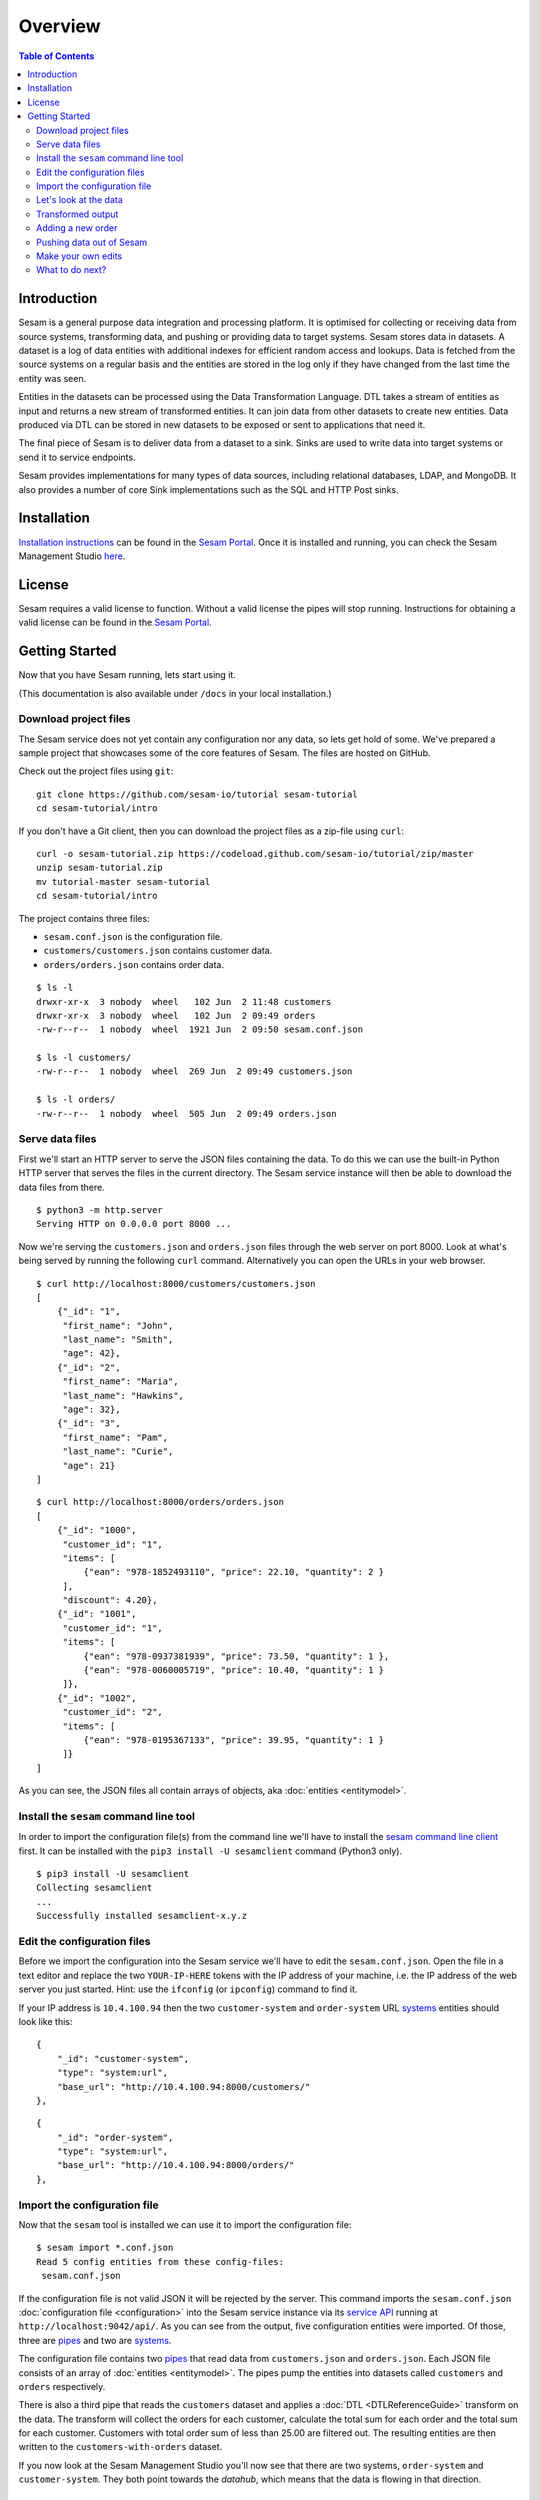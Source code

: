 ========
Overview
========

.. contents:: Table of Contents
   :depth: 2
   :local:

Introduction
------------

Sesam is a general purpose data integration and processing platform. It is optimised for collecting or receiving data from source systems, transforming data, and pushing or providing data to target systems. Sesam stores data in datasets. A dataset is a log of data entities with additional indexes for efficient random access and lookups. Data is fetched from the source systems on a regular basis and the entities are stored in the log only if they have changed from the last time the entity was seen.

Entities in the datasets can be processed using the Data Transformation Language. DTL takes a stream of entities as input and returns a new stream of transformed entities. It can join data from other datasets to create new entities. Data produced via DTL can be stored in new datasets to be exposed or sent to applications that need it.

The final piece of Sesam is to deliver data from a dataset to a sink. Sinks are used to write data into target systems or send it to service endpoints.

Sesam provides implementations for many types of data sources, including relational databases, LDAP, and MongoDB. It also provides a number of core Sink implementations such as the SQL and HTTP Post sinks.

Installation
------------

`Installation instructions <https://portal.sesam.io/>`_ can be found in the `Sesam Portal <https://portal.sesam.io/>`_. Once it is installed and running, you can check the Sesam Management Studio `here <http://localhost:9042/gui>`_.

License
-------

Sesam requires a valid license to function. Without a valid license the pipes will stop running. Instructions for obtaining a valid license can be found in the `Sesam Portal <https://portal.sesam.io/>`_.

.. _overview-getting-started:

Getting Started
---------------

Now that you have Sesam running, lets start using it.

(This documentation is also available under ``/docs`` in your local installation.)

Download project files
======================

The Sesam service does not yet contain any configuration nor any data, so lets get hold of some. We've prepared a sample project that showcases some of the core features of Sesam. The files are hosted on GitHub.

Check out the project files using ``git``:

::
   
  git clone https://github.com/sesam-io/tutorial sesam-tutorial
  cd sesam-tutorial/intro


If you don't have a Git client, then you can download the project files as a zip-file using ``curl``:

::

  curl -o sesam-tutorial.zip https://codeload.github.com/sesam-io/tutorial/zip/master
  unzip sesam-tutorial.zip
  mv tutorial-master sesam-tutorial
  cd sesam-tutorial/intro

The project contains three files:

* ``sesam.conf.json`` is the configuration file.
* ``customers/customers.json`` contains customer data.
* ``orders/orders.json`` contains order data.

::

  $ ls -l
  drwxr-xr-x  3 nobody  wheel   102 Jun  2 11:48 customers
  drwxr-xr-x  3 nobody  wheel   102 Jun  2 09:49 orders
  -rw-r--r--  1 nobody  wheel  1921 Jun  2 09:50 sesam.conf.json
  
  $ ls -l customers/
  -rw-r--r--  1 nobody  wheel  269 Jun  2 09:49 customers.json
  
  $ ls -l orders/
  -rw-r--r--  1 nobody  wheel  505 Jun  2 09:49 orders.json

Serve data files
================

First we'll start an HTTP server to serve the JSON files containing the data. To do this we can use the built-in Python HTTP server that serves the files in the current directory. The Sesam service instance will then be able to download the data files from there.

::

  $ python3 -m http.server
  Serving HTTP on 0.0.0.0 port 8000 ...

Now we're serving the ``customers.json`` and ``orders.json`` files through the web server on port 8000. Look at what's being served by running the following ``curl`` command. Alternatively you can open the URLs in your web browser.

::
   
  $ curl http://localhost:8000/customers/customers.json
  [
      {"_id": "1",
       "first_name": "John",
       "last_name": "Smith",
       "age": 42},
      {"_id": "2",
       "first_name": "Maria",
       "last_name": "Hawkins",
       "age": 32},
      {"_id": "3",
       "first_name": "Pam",
       "last_name": "Curie",
       "age": 21}
  ]

::

  $ curl http://localhost:8000/orders/orders.json
  [
      {"_id": "1000",
       "customer_id": "1",
       "items": [
           {"ean": "978-1852493110", "price": 22.10, "quantity": 2 }
       ],
       "discount": 4.20},
      {"_id": "1001",
       "customer_id": "1",
       "items": [
           {"ean": "978-0937381939", "price": 73.50, "quantity": 1 },
           {"ean": "978-0060005719", "price": 10.40, "quantity": 1 }
       ]},
      {"_id": "1002",
       "customer_id": "2",
       "items": [
           {"ean": "978-0195367133", "price": 39.95, "quantity": 1 }
       ]}
  ]

As you can see, the JSON files all contain arrays of objects, aka :doc:`entities <entitymodel>`.

Install the ``sesam`` command line tool
=======================================

In order to import the configuration file(s) from the command line we'll have to install the `sesam command line client <commandlineclient.html>`_ first. It can be installed with the ``pip3 install -U sesamclient`` command (Python3 only).

::

  $ pip3 install -U sesamclient
  Collecting sesamclient
  ...
  Successfully installed sesamclient-x.y.z

Edit the configuration files
============================

Before we import the configuration into the Sesam service we'll have to edit the ``sesam.conf.json``. Open the file in a text editor and replace the two ``YOUR-IP-HERE`` tokens with the IP address of your machine, i.e. the IP address of the web server you just started. Hint: use the ``ifconfig`` (or ``ipconfig``) command to find it.

If your IP address is ``10.4.100.94`` then the two ``customer-system`` and ``order-system`` URL `systems <concepts.html#systems>`_ entities should look like this:

::
   
    {
        "_id": "customer-system",
        "type": "system:url",
        "base_url": "http://10.4.100.94:8000/customers/"
    },

::
   
    {
        "_id": "order-system",
        "type": "system:url",
        "base_url": "http://10.4.100.94:8000/orders/"
    },

Import the configuration file
=============================

Now that the ``sesam`` tool is installed we can use it to import the configuration file:

::
   
  $ sesam import *.conf.json
  Read 5 config entities from these config-files:
   sesam.conf.json

If the configuration file is not valid JSON it will be rejected by the server. This command imports the ``sesam.conf.json`` :doc:`configuration file <configuration>` into the Sesam service instance via its `service API <api.html>`_ running at ``http://localhost:9042/api/``. As you can see from the output, five configuration entities were imported. Of those, three are `pipes <concepts.html#pipes>`_ and two are `systems <concepts.html#systems>`_.

The configuration file contains two `pipes <concepts.html#pipes>`_ that read data from ``customers.json`` and  ``orders.json``. Each JSON file consists of an array of :doc:`entities <entitymodel>`. The pipes pump the entities into datasets called ``customers`` and ``orders`` respectively.

There is also a third pipe that reads the ``customers`` dataset and applies a :doc:`DTL <DTLReferenceGuide>` transform on the data. The transform will collect the orders for each customer, calculate the total sum for each order and the total sum for each customer. Customers with total order sum of less than 25.00 are filtered out. The resulting entities are then written to the ``customers-with-orders`` dataset.

If you now look at the Sesam Management Studio you'll now see that there are two systems, ``order-system`` and ``customer-system``. They both point towards the *datahub*, which means that the data is flowing in that direction.

.. image:: images/studio-after-import.png
    :width: 800px
    :align: center
    :alt: Generic pipe concept


Let's look at the data
======================

When pipe configuration is imported into Sesam it will schedule their pumps. It will then start running the pumps at regular intervals. Use the links below to introspect the datasets. Replace ``localhost`` with the hostname of Sesam service instance.

See the contents of the ``customers`` dataset here:

.. parsed-literal::

  `<http://localhost:9042/api/datasets/customers/entities>`_

::

  $ curl -s http://localhost:9042/api/datasets/customers/entities | python3 -m json.tool --sort-keys
  [
      {
          "_deleted": false,
          "_hash": "96a224b5a726e512329924148906c7f9",
          "_id": "1",
          "_previous": null,
          "_ts": 1464862200576348,
          "_updated": 0,
          "age": 42,
          "first_name": "John",
          "last_name": "Smith"
      },
      {
          "_deleted": false,
          "_hash": "e93d14baf12d457cd095c852535b5e61",
          "_id": "2",
          "_previous": null,
          "_ts": 1464862200576496,
          "_updated": 1,
          "age": 32,
          "first_name": "Maria",
          "last_name": "Hawkins"
      },
      {
          "_deleted": false,
          "_hash": "833e9ce9bd1d70546f934cd505e09c54",
          "_id": "3",
          "_previous": null,
          "_ts": 1464862200576636,
          "_updated": 2,
          "age": 21,
          "first_name": "Pam",
          "last_name": "Curie"
      }
  ]

See the contents of the ``orders`` dataset here:

.. parsed-literal::

  `<http://localhost:9042/api/datasets/orders/entities>`_

::

  $ curl -s http://localhost:9042/api/datasets/orders/entities | python3 -m json.tool --sort-keys
  [
      {
          "_deleted": false,
          "_hash": "9f941366206e74c4e3ff583665bad61e",
          "_id": "1000",
          "_previous": null,
          "_ts": 1464862211437648,
          "_updated": 0,
          "customer_id": "1",
          "discount": "~f4.20",
          "items": [
              {
                  "ean": "978-1852493110",
                  "price": "~f22.10",
                  "quantity": 2
              }
          ]
      },
      {
          "_deleted": false,
          "_hash": "f9e5976f46173bc95847def79eaf22f8",
          "_id": "1001",
          "_previous": null,
          "_ts": 1464862211437926,
          "_updated": 1,
          "customer_id": "1",
          "items": [
              {
                  "ean": "978-0937381939",
                  "price": "~f73.50",
                  "quantity": 1
              },
              {
                  "ean": "978-0060005719",
                  "price": "~f10.40",
                  "quantity": 1
              }
          ]
      },
      {
          "_deleted": false,
          "_hash": "ce51eccc66843a0d156c6c9742c428e7",
          "_id": "1002",
          "_previous": null,
          "_ts": 1464862211438129,
          "_updated": 2,
          "customer_id": "2",
          "items": [
              {
                  "ean": "978-0195367133",
                  "price": "~f39.95",
                  "quantity": 1
              }
          ]
      }
  ]

The customer and order data read into Sesam ended up in two datasets, ``customers`` and ``orders``. When entities are written into the dataset some extra metadata properties are added. You can see these in the output above. They all start with and underscore character ("``_``").

* ``_id``: This is the *primary key* of the entity. It is always a string.
* ``_deleted``: A boolean flag that says if the entity is deleted or not.
* ``_hash``: A hash signature value that is generated from the entity data. This hash is used to find out if the entity has changed or not. When writing to a dataset only actual changes are written to it, so if the hash is the same then the entity is not updated.
* ``_ts``: A real-world timestamp saying when the entity was added to the dataset (in milliseconds since January 1st).
* ``_updated``: The sequence number of the entity in the dataset.
* ``_previous``: A pointer to the sequence number of the previous version of the entity. In our example data these are all ``null`` because we have not made any changes yet.

Transformed output
==================

After a little while, when the datasets are loaded and the ``customers-with-orders`` pump has run, you should be able to see the end result in the ``customers-with-orders`` dataset:

.. parsed-literal::

  `<http://localhost:9042/api/datasets/customers-with-orders/entities>`_

::

  $ curl -s http://localhost:9042/api/datasets/customers-with-orders/entities | python3 -m json.tool --sort-keys
  [
      {
          "_deleted": false,
          "_hash": "6dc1762b8a10fef2c3f21e42adebfa97",
          "_id": "1",
          "_previous": null,
          "_ts": 1464862214782937,
          "_updated": 0,
          "name": "John Smith",
          "order_count": 2,
          "orders": [
              {
                  "items": [
                      {
                          "ean": "978-0937381939",
                          "price": "~f73.50",
                          "quantity": 1
                      },
                      {
                          "ean": "978-0060005719",
                          "price": "~f10.40",
                          "quantity": 1
                      }
                  ],
                  "total": "~f83.90"
              },
              {
                  "discount": "~f4.20",
                  "items": [
                      {
                          "ean": "978-1852493110",
                          "price": "~f22.10",
                          "quantity": 2
                      }
                  ],
                  "total": "~f40.00"
              }
          ],
          "total": "~f123.90",
          "type": "customer"
      },
      {
          "_deleted": false,
          "_hash": "938545634032901188497db3c621a5ba",
          "_id": "2",
          "_previous": null,
          "_ts": 1464862214783137,
          "_updated": 1,
          "name": "Maria Hawkins",
          "order_count": 1,
          "orders": [
              {
                  "items": [
                      {
                          "ean": "978-0195367133",
                          "price": "~f39.95",
                          "quantity": 1
                      }
                  ],
                  "total": "~f39.95"
              }
          ],
          "total": "~f39.95",
          "type": "customer"
      }
  ]

It may also be useful to see what the entities look like before they are transformed, i.e. what they look like when read from the pipe's source:

.. parsed-literal::

  `<http://localhost:9042/api/pipes/customers-with-orders/entities?transformed=false>`_
  
You can also see the data as it is written to the pipe's sink. These entities have been read from the source and put through the DTL transform:

.. parsed-literal::

  `<http://localhost:9042/api/pipes/customers-with-orders/entities>`_

Adding a new order
==================

The Sesam service will reload the data files at regular intervals, so any edits you make to it will be picked up automatically. The pipes defined in the configuration will pump at regular intervals, so edits to ``customers.json`` and ``orders.json`` will also be reflected in the datasets. If you edit the configuration file, then you must reimport it.

Let's add a new order for the customer with id ``2`` (Maria Hawkins). Open ``orders.json`` in your favourite text editor and add the following at the end of the JSON array:

::

    {"_id": "1003",
     "customer_id": "2",
     "items": [
         {"ean": "978-0295332333", "price": 19.95, "quantity": 1 }
     ]}


After the ``orders`` pump has run we can then see that the new order has been added to the ``orders`` dataset:

::
   
  $ curl -s http://localhost:9042/api/datasets/orders/entities | python3 -m json.tool --sort-keys
  [
      ...,
      {
          "_deleted": false,
          "_hash": "ab2a87d29ac4f6ead83e6e954e1f65e9",
          "_id": "1003",
          "_previous": null,
          "_ts": 1464936747758861,
          "_updated": 3,
          "customer_id": "2",
          "items": [
              {
                  "ean": "978-0295332333",
                  "price": "~f19.95",
                  "quantity": 1
              }
          ]
      }
  ]

What happens next is a little piece of magic. Sesam does something called `dependency tracking <concepts.html#dependency-tracking>`_. It figures out that Maria Hawkins has received a new order, and that her ``customers`` entity must be reprocessed. Dependency tracking adds her existing ``customers`` entity to the head of the dataset with ``_tracked`` property set to ``true``. It is able to do this because it can infer it from the DTL transformation rules in the ``customers-with-orders`` pipe.

::
   
  $ curl -s http://localhost:9042/api/datasets/customers/entities | python3 -m json.tool --sort-keys
  [
      ...,
      {
          "_deleted": false,
          "_hash": "e93d14baf12d457cd095c852535b5e61",
          "_id": "2",
          "_previous": 1,
          "_tracked": true,
          "_ts": 1464936749252271,
          "_updated": 3,
          "age": 32,
          "first_name": "Maria",
          "last_name": "Hawkins"
      }
  ]

The result of this is then that the entity is processed by the ``customers-with-orders`` pipe, effectively reprocessing the customer entity. The result of this will then look like this:

::

  $ curl -s http://localhost:9042/api/datasets/customers-with-orders/entities | python3 -m json.tool --sort-keys
  [
      ...,
      {
          "_deleted": false,
          "_hash": "938545634032901188497db3c621a5ba",
          "_id": "2",
          "_previous": null,
          "_ts": 1464862214783137,
          "_updated": 1,
          "name": "Maria Hawkins",
          "order_count": 1,
          "orders": [
              {
                  "items": [
                      {
                          "ean": "978-0195367133",
                          "price": "~f39.95",
                          "quantity": 1
                      }
                  ],
                  "total": "~f39.95"
              }
          ],
          "total": "~f39.95",
          "type": "customer"
      },
      {
          "_deleted": false,
          "_hash": "ded8824e5ec508efc6bbbc036afa052e",
          "_id": "2",
          "_previous": 1,
          "_ts": 1464936772791645,
          "_updated": 2,
          "name": "Maria Hawkins",
          "order_count": 2,
          "orders": [
              {
                  "items": [
                      {
                          "ean": "978-0195367133",
                          "price": "~f39.95",
                          "quantity": 1
                      }
                  ],
                  "total": "~f39.95"
              },
              {
                  "items": [
                      {
                          "ean": "978-0295332333",
                          "price": "~f19.95",
                          "quantity": 1
                      }
                  ],
                  "total": "~f19.95"
              }
          ],
          "total": "~f59.90",
          "type": "customer"
      }
  ]

The end result is that Maria Hawkins now has *two* orders. The ``total`` property has also been updated to reflect the fact that there is a new order. Note also that the ``_previous`` property now has a value. It points back to the previous version of the entity. This way Sesam can track the history of entities.

Pushing data out of Sesam
=========================

There are two ways that you can get the data out of Sesam. One way is to pull it out yourself by using the Service API. The other way is to have Sesam push it to an external service. In this section we'll set up a Python HTTP server that can accept entities pushed to it. The received entities will be written to individual files in a directory. The project is written in Python3 using the `Flask web framework <http://flask.pocoo.org/>`_. 

First we'll have to checkout the project files using ``git``:

::
   
  git clone https://github.com/sesam-io/python-datasink-template
  cd python-datasink-template


If you don't have a Git client, then you can download the project files as a zip-file using ``curl``:

::

  curl -o python-datasink-template.zip https://codeload.github.com/sesam-io/python-datasink-template/zip/master
  unzip python-datasink-template.zip
  mv python-datasink-template-master python-datasink-template
  cd python-datasink-template

Next we'll have to install the project's dependencies:

::

   pip3 install -r service/requirements.txt

Now start up the service:

::

  $ python3 service/datasink-service.py
   * Running on http://0.0.0.0:5001/ (Press CTRL+C to quit)
   * Restarting with stat
   * Debugger is active!
   * Debugger pin code: 260-787-156

The service is listening on port 5001. Entities pushed to it will be written to the ``./received`` directory.

Next we'll have to define a pipe that reads the ``customers-with-orders`` dataset and writes the entities to a `JSON push sink <configuration.html#the-json-push-sink>`_. Add the following at the end of ``sesam.conf.json``. Replace the ``YOUR-IP_HERE`` token with the IP address of your machine.

::
   
      {
          "_id": "customer-receiver-system",
          "type": "system:url",
          "base_url": "http://YOUR-IP-HERE:5001/"
      },
      {
          "_id": "push-customers-with-orders",
          "type": "pipe",
          "source": {
              "type": "dataset",
              "dataset": "customers-with-orders"
          },
          "sink": {
              "type": "json",
              "system": "customer-receiver-system",
              "url": "receiver"
          }
      }

Save the file and run the following command to import the updated configuration:

::
   
  $ sesam import *.conf.json
  Read 7 config entities from these config-files:
   sesam.conf.json

If the configuration file is not valid JSON it will be rejected by the server. In the overview page in the Sesam Management Studio you should now see that there are three systems. The new one has an arrow pointing out of the Datahub.

.. image:: images/management-studio.png
    :width: 800px
    :align: center
    :alt: Sesam Management Studio

Within 30 seconds or so you'll see some activity in the service's console:

::

  $ python3 service/datasink-service.py
   * Running on http://0.0.0.0:5001/ (Press CTRL+C to quit)
   * Restarting with stat
   * Debugger is active!
   * Debugger pin code: 260-787-156
  Writing entity "1" to file '/private/tmp/python-datasink-template/received/1.json'
  Writing entity "2" to file '/private/tmp/python-datasink-template/received/2.json'
  10.1.100.41 - - [06/Jun/2016 08:16:16] "POST /receiver?is_first=true&is_full=true&request_id=1&sequence_id=d5b42172-b193-450a-b1f8-bdae59ee140b HTTP/1.1" 200 -
  10.1.100.41 - - [06/Jun/2016 08:16:16] "POST /receiver?is_full=true&request_id=2&sequence_id=d5b42172-b193-450a-b1f8-bdae59ee140b&previous_request_id=1&is_last=true HTTP/1.1" 200 -

As you can see, two entities have been pushed to it. Note that even though we have three entities in the ``customers-with-orders`` dataset, we only received two of them. By default the ``dataset`` source will not hand out old versions of entities. If you want all versions of entities pushed, set the ``include_previous_versions`` property to ``true`` on the ``dataset`` source. The ``dataset`` source will by default only hand out incremental changes. If you want all entities to be handed out on every pump run then set the ``supports_since`` property to ``false``. Any changes to ``customers-with-orders`` will be pushed to the service shortly after they appear.

::

  $ ls -l received/
  -rw-r--r--  1 nobody  wheel  960 Jun  6 08:16 1.json
  -rw-r--r--  1 nobody  wheel  769 Jun  6 08:16 2.json
  
  $ cat received/2.json
  {
      "_deleted": false,
      "_hash": "ded8824e5ec508efc6bbbc036afa052e",
      "_id": "2",
      "_previous": 1,
      "_ts": 1464936772791645,
      "_updated": 2,
      "name": "Maria Hawkins",
      "order_count": 2,
      "orders": [
          {
              "items": [
                  {
                      "ean": "978-0195367133",
                      "price": "~f39.95",
                      "quantity": 1
                  }
              ],
              "total": "~f39.95"
          },
          {
              "items": [
                  {
                      "ean": "978-0295332333",
                      "price": "~f19.95",
                      "quantity": 1
                  }
              ],
              "total": "~f19.95"
          }
      ],
      "total": "~f59.90",
      "type": "customer"
  }

If you want to learn more about how to extend and integrate with Sesam, see the :doc:`Developer Extension Points <extension-points>` document.

Make your own edits
===================

You may want to try to do some other edits to the data files or the configuration file yourself. Try editing any of the files and see what happens.

Examples:

* Change the name of "Maria Hawkins" to something else, and see that she gets updated in the ``customers`` and ``customers-with-orders`` datasets, and that we then gets pushed to your service once more.
* Add a new customer. Then add a new $99 order for that customer. That customer will then get pushed to your service.

What to do next?
================

First, we strongly recommend reading the :doc:`concepts section <concepts>` to understand the Sesam way of thinking. Then, there are three main things to 'do' with Sesam; get data in the hub, transform data, and get it out to other systems. 

To get more data into the hub take a look at the datasource component types that are natively supported. The :doc:`configuration <configuration>` section details the datasource component types and how to configure them.

If you don't see one here that you need then you can also create your own simple service to expose JSON data that can be consumed by Sesam. The documentation on :doc:`developer extension points <extension-points>` has more examples and links to templates for C#, Node.js, Java and Python.

If you are looking to transform data into new shapes, or validate it against schema rules, please take a look at the different kinds of transforms that can be used in a pipe. :doc:`DTL <DTLReferenceGuide>` is a very powerful language that can reshape, and connect data from multiple datasets. 

Finally, when you have data you want to deliver out to other systems or just expose for them to consume it you can use the sink components. The :doc:`configuration <configuration>` has documentation on all the natively supported sinks. Again, if there is not a sink for a system you have it is straight forward to set up Sesam to push data to a custom service. 
